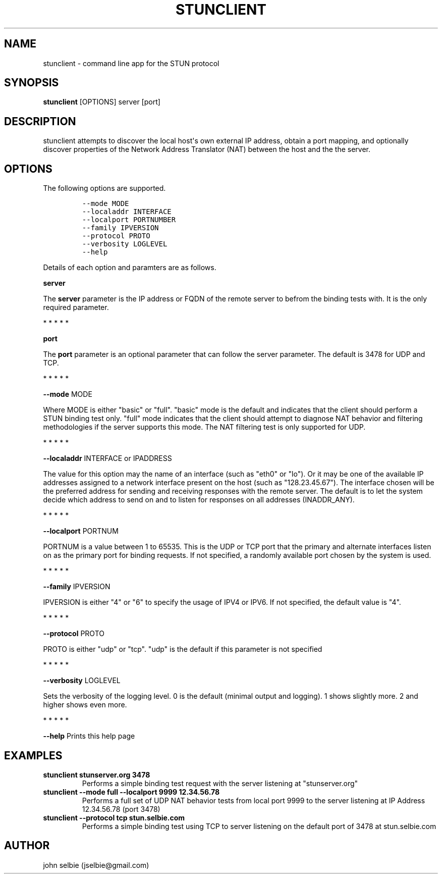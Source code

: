 .TH STUNCLIENT 1 "" "January 22, 2012" "User Manual"
.SH NAME
.PP
stunclient - command line app for the STUN protocol
.SH SYNOPSIS
.PP
\f[B]stunclient\f[] [OPTIONS] server [port]
.SH DESCRIPTION
.PP
stunclient attempts to discover the local host\[aq]s own external IP
address, obtain a port mapping, and optionally discover properties of
the Network Address Translator (NAT) between the host and the the
server.
.SH OPTIONS
.PP
The following options are supported.
.IP
.nf
\f[C]
--mode\ MODE
--localaddr\ INTERFACE
--localport\ PORTNUMBER
--family\ IPVERSION
--protocol\ PROTO
--verbosity\ LOGLEVEL
--help
\f[]
.fi
.PP
Details of each option and paramters are as follows.
.PP
\f[B]server\f[]
.PP
The \f[B]server\f[] parameter is the IP address or FQDN of the remote
server to befrom the binding tests with.
It is the only required parameter.
.PP
   *   *   *   *   *
.PP
\f[B]port\f[]
.PP
The \f[B]port\f[] parameter is an optional parameter that can follow the
server parameter.
The default is 3478 for UDP and TCP.
.PP
   *   *   *   *   *
.PP
\f[B]--mode\f[] MODE
.PP
Where MODE is either "basic" or "full".
"basic" mode is the default and indicates that the client should perform
a STUN binding test only.
"full" mode indicates that the client should attempt to diagnose NAT
behavior and filtering methodologies if the server supports this mode.
The NAT filtering test is only supported for UDP.
.PP
   *   *   *   *   *
.PP
\f[B]--localaddr\f[] INTERFACE or IPADDRESS
.PP
The value for this option may the name of an interface (such as "eth0"
or "lo").
Or it may be one of the available IP addresses assigned to a network
interface present on the host (such as "128.23.45.67").
The interface chosen will be the preferred address for sending and
receiving responses with the remote server.
The default is to let the system decide which address to send on and to
listen for responses on all addresses (INADDR_ANY).
.PP
   *   *   *   *   *
.PP
\f[B]--localport\f[] PORTNUM
.PP
PORTNUM is a value between 1 to 65535.
This is the UDP or TCP port that the primary and alternate interfaces
listen on as the primary port for binding requests.
If not specified, a randomly available port chosen by the system is
used.
.PP
   *   *   *   *   *
.PP
\f[B]--family\f[] IPVERSION
.PP
IPVERSION is either "4" or "6" to specify the usage of IPV4 or IPV6.
If not specified, the default value is "4".
.PP
   *   *   *   *   *
.PP
\f[B]--protocol\f[] PROTO
.PP
PROTO is either "udp" or "tcp".
"udp" is the default if this parameter is not specified
.PP
   *   *   *   *   *
.PP
\f[B]--verbosity\f[] LOGLEVEL
.PP
Sets the verbosity of the logging level.
0 is the default (minimal output and logging).
1 shows slightly more.
2 and higher shows even more.
.PP
   *   *   *   *   *
.PP
\f[B]--help\f[] Prints this help page
.SH EXAMPLES
.TP
.B stunclient stunserver.org 3478
Performs a simple binding test request with the server listening at
"stunserver.org"
.RS
.RE
.TP
.B stunclient --mode full --localport 9999 12.34.56.78
Performs a full set of UDP NAT behavior tests from local port 9999 to
the server listening at IP Address 12.34.56.78 (port 3478)
.RS
.RE
.TP
.B stunclient --protocol tcp stun.selbie.com
Performs a simple binding test using TCP to server listening on the
default port of 3478 at stun.selbie.com
.RS
.RE
.SH AUTHOR
.PP
john selbie (jselbie\@gmail.com)
